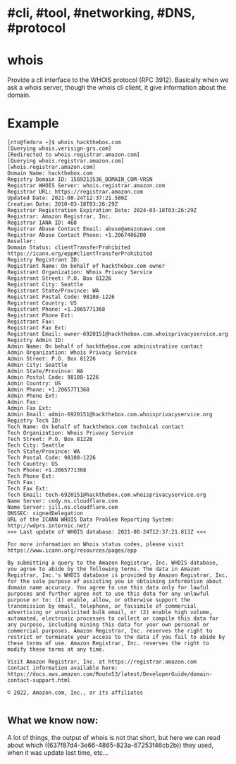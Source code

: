 * #cli, #tool, #networking, #DNS, #protocol
* whois
Provide a cli interface to the WHOIS protocol (RFC 3912).
Basically when we ask a whois server, though the whois cli client, it give information about the domain.
* Example

#+BEGIN_SRC shell
[nto@fedora ~]$ whois hackthebox.com
[Querying whois.verisign-grs.com]
[Redirected to whois.registrar.amazon.com]
[Querying whois.registrar.amazon.com]
[whois.registrar.amazon.com]
Domain Name: hackthebox.com
Registry Domain ID: 1589213536_DOMAIN_COM-VRSN
Registrar WHOIS Server: whois.registrar.amazon.com
Registrar URL: https://registrar.amazon.com
Updated Date: 2021-08-24T12:37:21.580Z
Creation Date: 2010-03-18T03:26:29Z
Registrar Registration Expiration Date: 2024-03-18T03:26:29Z
Registrar: Amazon Registrar, Inc.
Registrar IANA ID: 468
Registrar Abuse Contact Email: abuse@amazonaws.com
Registrar Abuse Contact Phone: +1.2067406200
Reseller:
Domain Status: clientTransferProhibited https://icann.org/epp#clientTransferProhibited
Registry Registrant ID:
Registrant Name: On behalf of hackthebox.com owner
Registrant Organization: Whois Privacy Service
Registrant Street: P.O. Box 81226
Registrant City: Seattle
Registrant State/Province: WA
Registrant Postal Code: 98108-1226
Registrant Country: US
Registrant Phone: +1.2065771368
Registrant Phone Ext:
Registrant Fax:
Registrant Fax Ext:
Registrant Email: owner-6920151@hackthebox.com.whoisprivacyservice.org
Registry Admin ID:
Admin Name: On behalf of hackthebox.com administrative contact
Admin Organization: Whois Privacy Service
Admin Street: P.O. Box 81226
Admin City: Seattle
Admin State/Province: WA
Admin Postal Code: 98108-1226
Admin Country: US
Admin Phone: +1.2065771368
Admin Phone Ext:
Admin Fax:
Admin Fax Ext:
Admin Email: admin-6920151@hackthebox.com.whoisprivacyservice.org
Registry Tech ID:
Tech Name: On behalf of hackthebox.com technical contact
Tech Organization: Whois Privacy Service
Tech Street: P.O. Box 81226
Tech City: Seattle
Tech State/Province: WA
Tech Postal Code: 98108-1226
Tech Country: US
Tech Phone: +1.2065771368
Tech Phone Ext:
Tech Fax:
Tech Fax Ext:
Tech Email: tech-6920151@hackthebox.com.whoisprivacyservice.org
Name Server: cody.ns.cloudflare.com
Name Server: jill.ns.cloudflare.com
DNSSEC: signedDelegation
URL of the ICANN WHOIS Data Problem Reporting System: http://wdprs.internic.net/
>>> Last update of WHOIS database: 2021-08-24T12:37:21.813Z <<<

For more information on Whois status codes, please visit https://www.icann.org/resources/pages/epp

By submitting a query to the Amazon Registrar, Inc. WHOIS database, you agree to abide by the following terms. The data in Amazon Registrar, Inc.'s WHOIS database is provided by Amazon Registrar, Inc. for the sole purpose of assisting you in obtaining information about domain name accuracy. You agree to use this data only for lawful purposes and further agree not to use this data for any unlawful purpose or to: (1) enable, allow, or otherwise support the transmission by email, telephone, or facsimile of commercial advertising or unsolicited bulk email, or (2) enable high volume, automated, electronic processes to collect or compile this data for any purpose, including mining this data for your own personal or commercial purposes. Amazon Registrar, Inc. reserves the right to restrict or terminate your access to the data if you fail to abide by these terms of use. Amazon Registrar, Inc. reserves the right to modify these terms at any time.

Visit Amazon Registrar, Inc. at https://registrar.amazon.com
Contact information available here: https://docs.aws.amazon.com/Route53/latest/DeveloperGuide/domain-contact-support.html

© 2022, Amazon.com, Inc., or its affiliates

#+END_SRC
** What we know now:
A lot of things, the output of whois is not  that short, but here we can read about which ((637f87d4-3e66-4865-823a-67253f46cb2b)) they used, when it was update last time, etc...